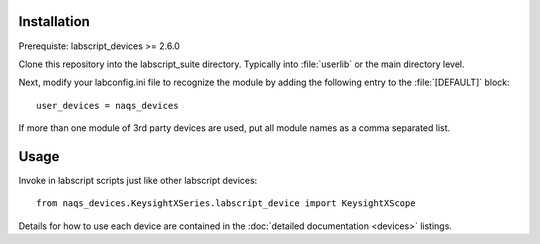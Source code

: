 Installation
============

Prerequiste: labscript_devices >= 2.6.0

Clone this repository into the labscript_suite directory. Typically into
:file:`userlib` or the main directory level.

Next, modify your labconfig.ini file to recognize the module by adding the following entry to the :file:`[DEFAULT]` block::

	user_devices = naqs_devices

If more than one module of 3rd party devices are used, put all module names
as a comma separated list.


Usage
=====

Invoke in labscript scripts just like other labscript devices::

	from naqs_devices.KeysightXSeries.labscript_device import KeysightXScope

Details for how to use each device are contained in the :doc:`detailed documentation <devices>` listings.